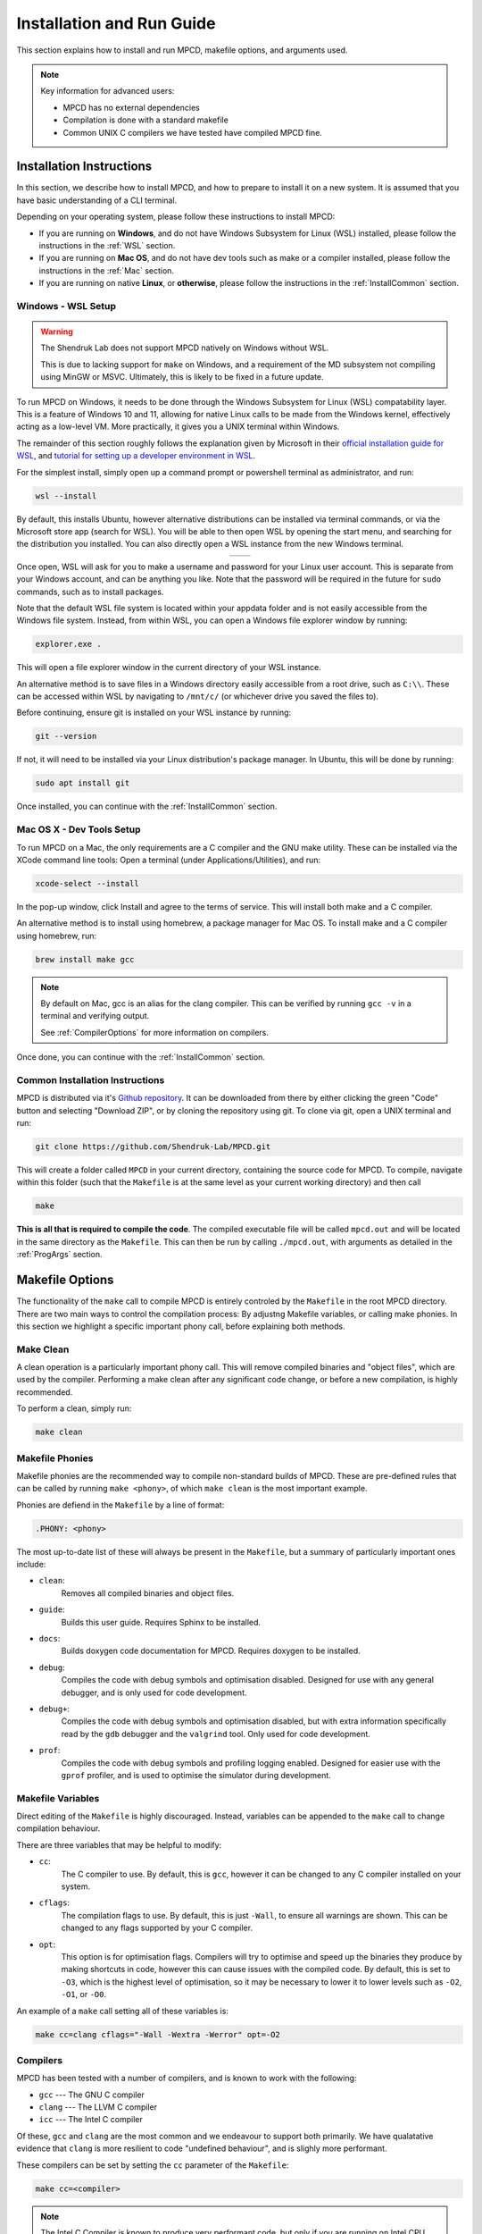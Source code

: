 Installation and Run Guide
##########################

This section explains how to install and run MPCD, makefile options, and arguments used.

.. note:: 
    Key information for advanced users:

    * MPCD has no external dependencies
    * Compilation is done with a standard makefile
    * Common UNIX C compilers we have tested have compiled MPCD fine.

Installation Instructions
*************************
In this section, we describe how to install MPCD, and how to prepare to install it on a new system.
It is assumed that you have basic understanding of a CLI terminal. 

Depending on your operating system, please follow these instructions to install MPCD:

* If you are running on **Windows**, and do not have Windows Subsystem for Linux (WSL) installed, please follow the instructions in the :ref:`WSL` section.
* If you are running on **Mac OS**, and do not have dev tools such as make or a compiler installed, please follow the instructions in the :ref:`Mac` section.
* If you are running on native **Linux**, or **otherwise**, please follow the instructions in the :ref:`InstallCommon` section.

.. _WSL:

Windows - WSL Setup
-------------------
.. warning:: 
    The Shendruk Lab does not support MPCD natively on Windows without WSL. 

    This is due to lacking support for ``make`` on Windows, and a requirement of the MD subsystem not compiling using MinGW or MSVC.
    Ultimately, this is likely to be fixed in a future update.

To run MPCD on Windows, it needs to be done through the Windows Subsystem for Linux (WSL) compatability layer.
This is a feature of Windows 10 and 11, allowing for native Linux calls to be made from the Windows kernel, effectively acting as a low-level VM.
More practically, it gives you a UNIX terminal within Windows.

The remainder of this section roughly follows the explanation given by Microsoft in their `official installation guide for WSL <https://learn.microsoft.com/en-us/windows/wsl/install>`_, and `tutorial for setting up a developer environment in WSL <https://learn.microsoft.com/en-us/windows/wsl/setup/environment#set-up-your-linux-username-and-password>`_.

For the simplest install, simply open up a command prompt or powershell terminal as administrator, and run:

.. code-block:: powershell

    wsl --install

By default, this installs Ubuntu, however alternative distributions can be installed via terminal commands, or via the Microsoft store app (search for WSL). 
You will be able to then open WSL by opening the start menu, and searching for the distribution you installed.
You can also directly open a WSL instance from the new Windows terminal.

.. This stupid thing is the only way to make this show up side-by-side
.. list-table:: 
    :header-rows: 0
    :widths: 50 50
    :align: center

    * - .. image:: ./WSLStartMenu.png
            :width: 95%
            :align: center
      - .. image:: ./WSLTerminal.png
            :width: 95%
            :align: center

Once open, WSL will ask for you to make a username and password for your Linux user account.
This is separate from your Windows account, and can be anything you like.
Note that the password will be required in the future for ``sudo`` commands, such as to install packages.

Note that the default WSL file system is located within your appdata folder and is not easily accessible from the Windows file system.
Instead, from within WSL, you can open a Windows file explorer window by running:

.. code-block:: console

    explorer.exe .

This will open a file explorer window in the current directory of your WSL instance.

An alternative method is to save files in a Windows directory easily accessible from a root drive, such as ``C:\\``. 
These can be accessed within WSL by navigating to ``/mnt/c/`` (or whichever drive you saved the files to).

Before continuing, ensure git is installed on your WSL instance by running:

.. code-block:: console

    git --version

If not, it will need to be installed via your Linux distribution's package manager.
In Ubuntu, this will be done by running:

.. code-block:: console

    sudo apt install git

Once installed, you can continue with the :ref:`InstallCommon` section.

.. _Mac:

Mac OS X - Dev Tools Setup
---------------------
To run MPCD on a Mac, the only requirements are a C compiler and the GNU make utility.
These can be installed via the XCode command line tools:
Open a terminal (under Applications/Utilities), and run:

.. code-block:: console

    xcode-select --install

In the pop-up window, click Install and agree to the terms of service.
This will install both make and a C compiler.

An alternative method is to install using homebrew, a package manager for Mac OS.
To install make and a C compiler using homebrew, run:

.. code-block:: console

    brew install make gcc

.. note::
    By default on Mac, gcc is an alias for the clang compiler. 
    This can be verified by running ``gcc -v`` in a terminal and verifying output.

    See :ref:`CompilerOptions` for more information on compilers.

Once done, you can continue with the :ref:`InstallCommon` section.

.. _InstallCommon:

Common Installation Instructions
--------------------------------

MPCD is distributed via it's `Github repository <https://github.com/Shendruk-Lab/MPCD>`_.
It can be downloaded from there by either clicking the green "Code" button and selecting "Download ZIP", or by cloning the repository using git.
To clone via git, open a UNIX terminal and run:

.. code-block:: console

    git clone https://github.com/Shendruk-Lab/MPCD.git

This will create a folder called ``MPCD`` in your current directory, containing the source code for MPCD. 
To compile, navigate within this folder (such that the ``Makefile`` is at the same level as your current working directory) and then call 

.. code-block:: console

    make

**This is all that is required to compile the code**.
The compiled executable file will be called ``mpcd.out`` and will be located in the same directory as the ``Makefile``.
This can then be run by calling ``./mpcd.out``, with arguments as detailed in the :ref:`ProgArgs` section.

Makefile Options
****************
The functionality of the ``make`` call to compile MPCD is entirely controled by the ``Makefile`` in the root MPCD directory. 
There are two main ways to control the compilation process: By adjustng Makefile variables, or calling make phonies.
In this section we highlight a specific important phony call, before explaining both methods.

Make Clean
----------
A clean operation is a particularly important phony call.
This will remove compiled binaries and "object files", which are used by the compiler.
Performing a make clean after any significant code change, or before a new compilation, is highly recommended.

To perform a clean, simply run:

.. code-block:: console

    make clean

Makefile Phonies 
----------------
Makefile phonies are the recommended way to compile non-standard builds of MPCD.
These are pre-defined rules that can be called by running ``make <phony>``, of which ``make clean`` is the most important example.

Phonies are defiend in the ``Makefile`` by a line of format:

.. code-block:: makefile

    .PHONY: <phony>

The most up-to-date list of these will always be present in the ``Makefile``, but a summary of particularly important ones include:

* ``clean``: 
    Removes all compiled binaries and object files.
* ``guide``: 
    Builds this user guide. 
    Requires Sphinx to be installed.
* ``docs``: 
    Builds doxygen code documentation for MPCD.
    Requires doxygen to be installed.
* ``debug``: 
    Compiles the code with debug symbols and optimisation disabled.
    Designed for use with any general debugger, and is only used for code development.
* ``debug+``: 
    Compiles the code with debug symbols and optimisation disabled, but with extra information specifically read by the ``gdb`` debugger and the ``valgrind`` tool.
    Only used for code development.
* ``prof``: 
    Compiles the code with debug symbols and profiling logging enabled.
    Designed for easier use with the ``gprof`` profiler, and is used to optimise the simulator during development.


Makefile Variables
------------------
Direct editing of the ``Makefile`` is highly discouraged.
Instead, variables can be appended to the ``make`` call to change compilation behaviour.

There are three variables that may be helpful to modify:

* ``cc``: 
    The C compiler to use. By default, this is ``gcc``, however it can be changed to any C compiler installed on your system.
* ``cflags``: 
    The compilation flags to use. By default, this is just ``-Wall``, to ensure all warnings are shown. 
    This can be changed to any flags supported by your C compiler.
* ``opt``: 
    This option is for optimisation flags. 
    Compilers will try to optimise and speed up the binaries they produce by making shortcuts in code, however this can cause issues with the compiled code.
    By default, this is set to ``-O3``, which is the highest level of optimisation, so it may be necessary to lower it to lower levels such as ``-O2``, ``-O1``, or ``-O0``.

An example of a ``make`` call setting all of these variables is:

.. code-block:: console

    make cc=clang cflags="-Wall -Wextra -Werror" opt=-O2

.. _CompilerOptions:

Compilers 
---------
MPCD has been tested with a number of compilers, and is known to work with the following:

- ``gcc`` --- The GNU C compiler
- ``clang`` --- The LLVM C compiler
- ``icc`` --- The Intel C compiler

Of these, ``gcc`` and ``clang`` are the most common and we endeavour to support both primarily. 
We have qualatative evidence that ``clang`` is more resilient to code "undefined behaviour", and is slighly more performant.

These compilers can be set by setting the ``cc`` parameter of the ``Makefile``: 

.. code-block:: console

    make cc=<compiler>

.. note:: 
    The Intel C Compiler is known to produce very performant code, but only if you are running on Intel CPU hardware. 
    Double check the brand of CPU that your computer or cluster is Intel before using this compiler.

.. _ProgArgs:

Program Arguments and Input Files
*********************************
MPCD is designed to be run from command line, and as such has an arguments interface.
In this section, we will describe the arguments, and also describe the required input files for the two input modes.

Command Line Arguments
----------------------
.. note:: 
    All arguments are case sensitive.

MPCD arguments are purely programmatic --- There is no GUI, or interacive mode, and all physics is specified by the input files.
There are only two required arguments for MPCD:

* Input files, which can either use ``-i`` and point to a ``.json`` file for :ref:`JSONInput`, or use :ref:`LegacyInput`.
* An output directory, which can be set using ``-o``.

Optional arguments include:

* ``-h``: 
    Prints a help message, explaining arguments and their usage, then exits.
* ``-v``: 
    Prints a legacy version message.

Some examples of valid calls are:

.. code-block:: console

    ./mpcd.out -i ./path/to/input.json -o ./path/to/output
    ./mpcd.out -h 
    ./mpcd.out -v

.. _JSONInput:

JSON Input
----------

The recommended way to run MPCD is by using a JSON input file. 
This is a single file that is .json formatted, and contains all of the physics information for the simulation.

A guide to all input parameters is provided on Github `here <https://github.com/Shendruk-Lab/MPCD/blob/master/docs/InputGuide.md>`_.
Furthermore, all :ref:`tutorials <tutorials>` in this user guide give explanations on how to set up input files for specific simulations.

.. note:: 
    If you want to use the MD subsystem, you will need to also provide an MD .inp file along with a .json input file.
    See `the MD input guide <https://github.com/Shendruk-Lab/MPCD/blob/master/docs/MDguide.md>`_ for more information.

.. _LegacyInput:

Legacy Input
------------

.. warning:: 
    Legacy input files have been considered depreciated since the introduction of JSON input files in summer 2021.
    They are still supported, but no features implemented since 2020 are supported in them.

In order to use legacy input files, you pass them to the ``mpcd.out`` using the legacy input argument ``-Li`` followed by the path to the input files.
For example:

.. code-block:: console

    ./mpcd.out -Li ./path/to/input/files/directory -o ./path/to/output

Legacy input files are a series of 5 ``.inp`` files, which are read in order to set up the simulation. 
These include:

* input.inp
* bc.inp
* printcom.inp
* swimmer.inp
* md.inp

These files are read in order, and are all required for the simulation to run.
Furthermore, these files expect parameters input in a particular order to function.
Examples are provided within the ``sampleInputs`` folder of the MPCD repository, and an incomplete guide is provided `on Github <https://github.com/Shendruk-Lab/MPCD/blob/master/docs/legacyInputSummary.txt>`_.

